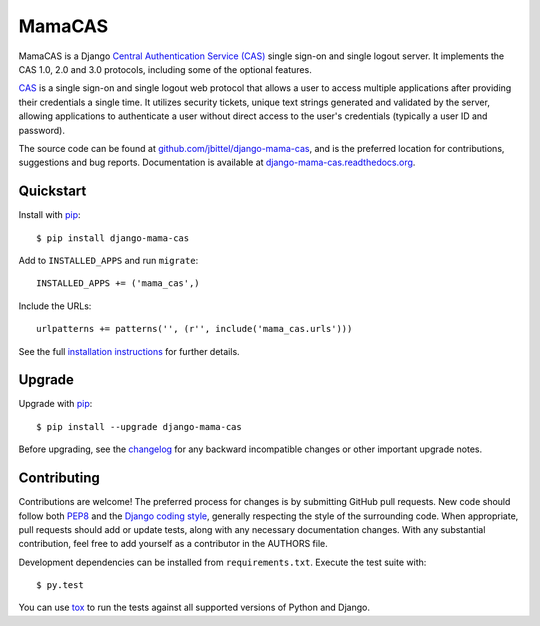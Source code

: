 MamaCAS
=======

.. image:: https://travis-ci.org/jbittel/django-mama-cas.png?branch=master
    :target: https://travis-ci.org/jbittel/django-mama-cas

MamaCAS is a Django `Central Authentication Service (CAS)`_ single sign-on
and single logout server. It implements the CAS 1.0, 2.0 and 3.0 protocols,
including some of the optional features.

CAS_ is a single sign-on and single logout web protocol that allows a user
to access multiple applications after providing their credentials a single
time. It utilizes security tickets, unique text strings generated and
validated by the server, allowing applications to authenticate a user without
direct access to the user's credentials (typically a user ID and password).

The source code can be found at `github.com/jbittel/django-mama-cas`_, and is
the preferred location for contributions, suggestions and bug reports.
Documentation is available at `django-mama-cas.readthedocs.org`_.

Quickstart
----------

Install with `pip`_::

   $ pip install django-mama-cas

Add to ``INSTALLED_APPS`` and run ``migrate``::

   INSTALLED_APPS += ('mama_cas',)

Include the URLs::

   urlpatterns += patterns('', (r'', include('mama_cas.urls')))

See the full `installation instructions`_ for further details.

Upgrade
-------

Upgrade with `pip`_::

   $ pip install --upgrade django-mama-cas

Before upgrading, see the `changelog`_ for any backward incompatible
changes or other important upgrade notes.

Contributing
------------

Contributions are welcome! The preferred process for changes is by submitting
GitHub pull requests. New code should follow both `PEP8`_ and the `Django
coding style`_, generally respecting the style of the surrounding code. When
appropriate, pull requests should add or update tests, along with any
necessary documentation changes. With any substantial contribution, feel
free to add yourself as a contributor in the AUTHORS file.

Development dependencies can be installed from ``requirements.txt``.
Execute the test suite with::

   $ py.test

You can use `tox`_ to run the tests against all supported versions of
Python and Django.

.. _Central Authentication Service (CAS):
.. _CAS: http://jasig.github.io/cas/
.. _github.com/jbittel/django-mama-cas: https://github.com/jbittel/django-mama-cas
.. _django-mama-cas.readthedocs.org: http://django-mama-cas.readthedocs.org/
.. _pip: https://pip.pypa.io/
.. _installation instructions: http://django-mama-cas.readthedocs.org/en/latest/installation.html
.. _changelog: http://django-mama-cas.readthedocs.org/en/latest/changelog.html
.. _PEP8: http://www.python.org/dev/peps/pep-0008
.. _Django coding style: https://docs.djangoproject.com/en/dev/internals/contributing/writing-code/coding-style
.. _tox: http://tox.testrun.org/
